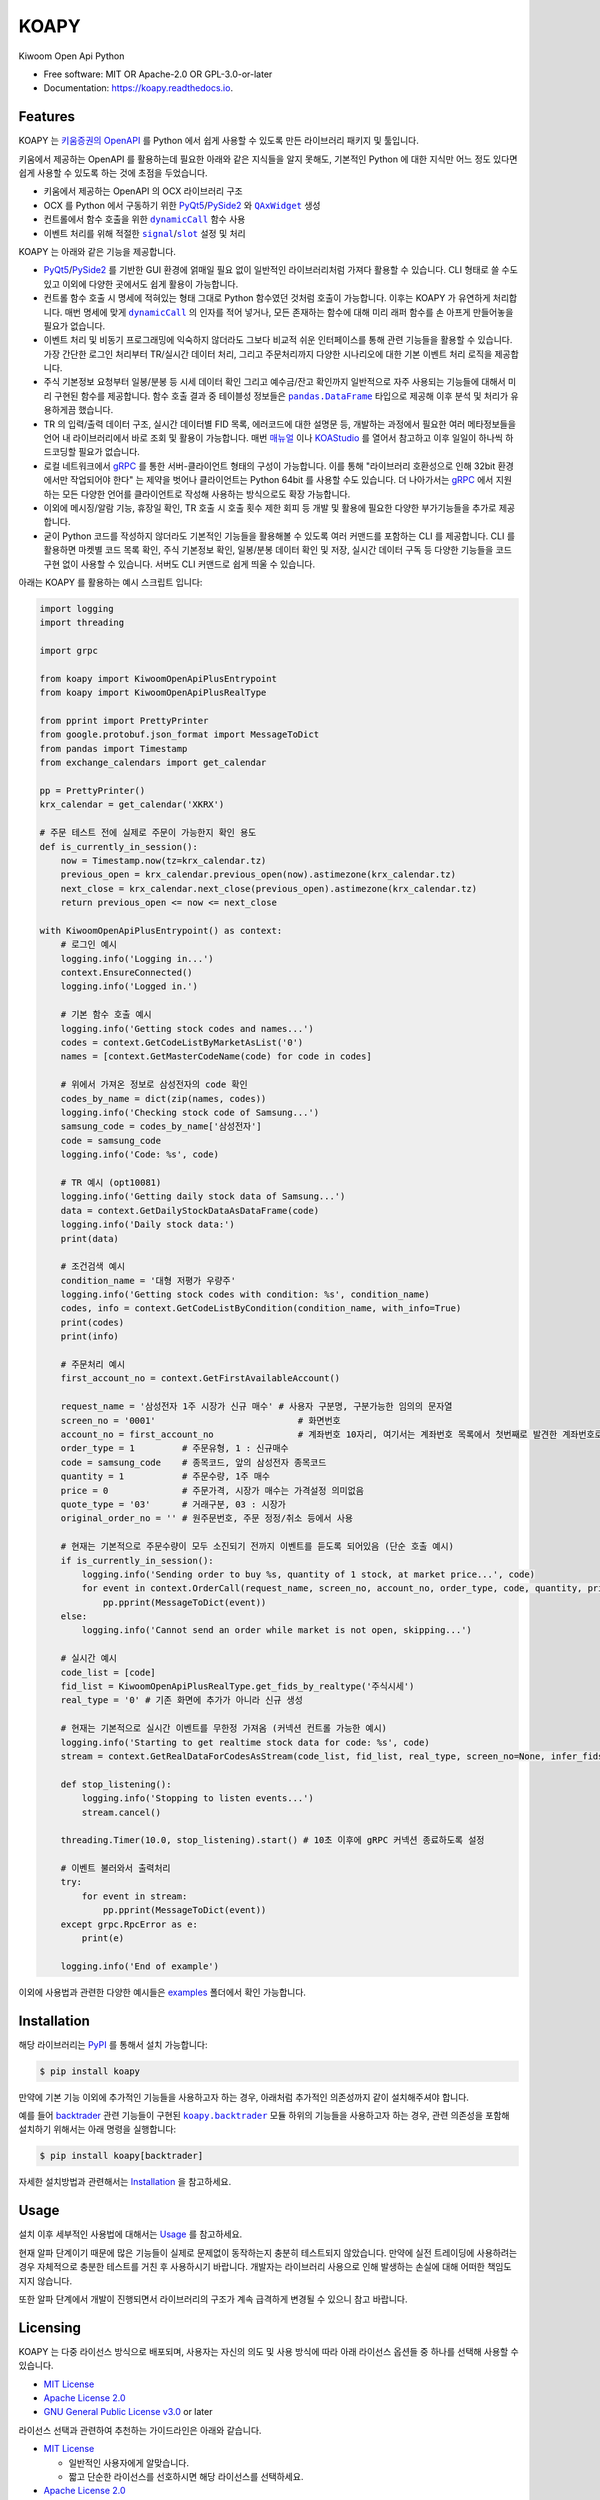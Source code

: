 =====
KOAPY
=====


.. container::

    .. image:: https://img.shields.io/pypi/v/koapy.svg
            :target: https://pypi.python.org/pypi/koapy
            :alt: PyPI Version

    .. image:: https://img.shields.io/pypi/pyversions/koapy.svg
            :target: https://pypi.python.org/pypi/koapy/
            :alt: PyPI Python Versions

    .. image:: https://img.shields.io/pypi/status/koapy.svg
            :target: https://pypi.python.org/pypi/koapy/
            :alt: PyPI Status

    .. badges from below are commendted out

    .. .. image:: https://img.shields.io/pypi/dm/koapy.svg
            :target: https://pypi.python.org/pypi/koapy/
            :alt: PyPI Monthly Donwloads


.. container::

    .. image:: https://img.shields.io/travis/elbakramer/koapy.svg
            :target: https://travis-ci.org/elbakramer/koapy
            :alt: Travis CI Build Status
    .. .. image:: https://travis-ci.org/elbakramer/koapy.svg?branch=master

    .. image:: https://img.shields.io/readthedocs/koapy/latest.svg
            :target: https://koapy.readthedocs.io/en/latest/?badge=latest
            :alt: ReadTheDocs Documentation Build Status
    .. .. image:: https://readthedocs.org/projects/koapy/badge/?version=latest

    .. image:: https://img.shields.io/codecov/c/github/elbakramer/koapy.svg
            :target: https://codecov.io/gh/elbakramer/koapy
            :alt: Codecov Coverage
    .. .. image:: https://codecov.io/gh/elbakramer/koapy/branch/master/graph/badge.svg

    .. image:: https://img.shields.io/requires/github/elbakramer/koapy/master.svg
            :target: https://requires.io/github/elbakramer/koapy/requirements/?branch=master
            :alt: Requires.io Requirements Status
    .. .. image:: https://requires.io/github/elbakramer/koapy/requirements.svg?branch=master

    .. badges from below are commendted out

    .. .. image:: https://pyup.io/repos/github/elbakramer/koapy/shield.svg
            :target: https://pyup.io/repos/github/elbakramer/koapy/
            :alt: PyUp Updates


.. container::

    .. image:: https://img.shields.io/pypi/l/koapy.svg
            :target: https://github.com/elbakramer/koapy/blob/master/LICENSE
            :alt: PyPI License

    .. image:: https://app.fossa.com/api/projects/git%2Bgithub.com%2Felbakramer%2Fkoapy.svg?type=shield
            :target: https://app.fossa.com/projects/git%2Bgithub.com%2Felbakramer%2Fkoapy?ref=badge_shield
            :alt: FOSSA Status


.. container::

    .. image:: https://badges.gitter.im/elbakramer/koapy.svg
            :target: https://gitter.im/koapy/community
            :alt: Gitter Chat
    .. .. image:: https://img.shields.io/gitter/room/elbakramer/koapy.svg


Kiwoom Open Api Python


* Free software: MIT OR Apache-2.0 OR GPL-3.0-or-later
* Documentation: https://koapy.readthedocs.io.


Features
--------

KOAPY 는 `키움증권의 OpenAPI`_ 를 Python 에서 쉽게 사용할 수 있도록 만든 라이브러리 패키지 및 툴입니다.

키움에서 제공하는 OpenAPI 를 활용하는데 필요한 아래와 같은 지식들을 알지 못해도,
기본적인 Python 에 대한 지식만 어느 정도 있다면 쉽게 사용할 수 있도록 하는 것에 초점을 두었습니다.

* 키움에서 제공하는 OpenAPI 의 OCX 라이브러리 구조
* OCX 를 Python 에서 구동하기 위한 PyQt5_/PySide2_ 와 |QAxWidget|_ 생성
* 컨트롤에서 함수 호출을 위한 |dynamicCall|_ 함수 사용
* 이벤트 처리를 위해 적절한 |signal|_/|slot|_ 설정 및 처리

KOAPY 는 아래와 같은 기능을 제공합니다.

* PyQt5_/PySide2_ 를 기반한 GUI 환경에 얽매일 필요 없이 일반적인 라이브러리처럼 가져다 활용할 수 있습니다.
  CLI 형태로 쓸 수도 있고 이외에 다양한 곳에서도 쉽게 활용이 가능합니다.
* 컨트롤 함수 호출 시 명세에 적혀있는 형태 그대로 Python 함수였던 것처럼 호출이 가능합니다.
  이후는 KOAPY 가 유연하게 처리합니다.
  매번 명세에 맞게 |dynamicCall|_ 의 인자를 적어 넣거나, 모든 존재하는 함수에 대해 미리 래퍼 함수를 손 아프게 만들어놓을 필요가 없습니다.
* 이벤트 처리 및 비동기 프로그래밍에 익숙하지 않더라도 그보다 비교적 쉬운 인터페이스를 통해 관련 기능들을 활용할 수 있습니다.
  가장 간단한 로그인 처리부터 TR/실시간 데이터 처리, 그리고 주문처리까지 다양한 시나리오에 대한 기본 이벤트 처리 로직을 제공합니다.
* 주식 기본정보 요청부터 일봉/분봉 등 시세 데이터 확인 그리고 예수금/잔고 확인까지 일반적으로 자주 사용되는 기능들에 대해서
  미리 구현된 함수를 제공합니다. 함수 호출 결과 중 테이블성 정보들은 |pandas.DataFrame|_ 타입으로 제공해 이후 분석 및 처리가 유용하게끔 했습니다.
* TR 의 입력/출력 데이터 구조, 실시간 데이터별 FID 목록, 에러코드에 대한 설명문 등,
  개발하는 과정에서 필요한 여러 메타정보들을 언어 내 라이브러리에서 바로 조회 및 활용이 가능합니다.
  매번 매뉴얼_ 이나 KOAStudio_ 를 열어서 참고하고 이후 일일이 하나씩 하드코딩할 필요가 없습니다.
* 로컬 네트워크에서 gRPC_ 를 통한 서버-클라이언트 형태의 구성이 가능합니다.
  이를 통해 "라이브러리 호환성으로 인해 32bit 환경에서만 작업되어야 한다" 는 제약을 벗어나 클라이언트는 Python 64bit 를 사용할 수도 있습니다.
  더 나아가서는 gRPC_ 에서 지원하는 모든 다양한 언어를 클라이언트로 작성해 사용하는 방식으로도 확장 가능합니다.
* 이외에 메시징/알람 기능, 휴장일 확인, TR 호출 시 호출 횟수 제한 회피 등 개발 및 활용에 필요한 다양한 부가기능들을 추가로 제공합니다.
* 굳이 Python 코드를 작성하지 않더라도 기본적인 기능들을 활용해볼 수 있도록 여러 커맨드를 포함하는 CLI 를 제공합니다.
  CLI 를 활용하면 마켓별 코드 목록 확인, 주식 기본정보 확인, 일봉/분봉 데이터 확인 및 저장, 실시간 데이터 구독 등
  다양한 기능들을 코드 구현 없이 사용할 수 있습니다. 서버도 CLI 커맨드로 쉽게 띄울 수 있습니다.

아래는 KOAPY 를 활용하는 예시 스크립트 입니다:

..  .. literalinclude:: ../koapy/examples/6_main_scenario.py
            :language: python

.. code-block:: python

    import logging
    import threading

    import grpc

    from koapy import KiwoomOpenApiPlusEntrypoint
    from koapy import KiwoomOpenApiPlusRealType

    from pprint import PrettyPrinter
    from google.protobuf.json_format import MessageToDict
    from pandas import Timestamp
    from exchange_calendars import get_calendar

    pp = PrettyPrinter()
    krx_calendar = get_calendar('XKRX')

    # 주문 테스트 전에 실제로 주문이 가능한지 확인 용도
    def is_currently_in_session():
        now = Timestamp.now(tz=krx_calendar.tz)
        previous_open = krx_calendar.previous_open(now).astimezone(krx_calendar.tz)
        next_close = krx_calendar.next_close(previous_open).astimezone(krx_calendar.tz)
        return previous_open <= now <= next_close

    with KiwoomOpenApiPlusEntrypoint() as context:
        # 로그인 예시
        logging.info('Logging in...')
        context.EnsureConnected()
        logging.info('Logged in.')

        # 기본 함수 호출 예시
        logging.info('Getting stock codes and names...')
        codes = context.GetCodeListByMarketAsList('0')
        names = [context.GetMasterCodeName(code) for code in codes]

        # 위에서 가져온 정보로 삼성전자의 code 확인
        codes_by_name = dict(zip(names, codes))
        logging.info('Checking stock code of Samsung...')
        samsung_code = codes_by_name['삼성전자']
        code = samsung_code
        logging.info('Code: %s', code)

        # TR 예시 (opt10081)
        logging.info('Getting daily stock data of Samsung...')
        data = context.GetDailyStockDataAsDataFrame(code)
        logging.info('Daily stock data:')
        print(data)

        # 조건검색 예시
        condition_name = '대형 저평가 우량주'
        logging.info('Getting stock codes with condition: %s', condition_name)
        codes, info = context.GetCodeListByCondition(condition_name, with_info=True)
        print(codes)
        print(info)

        # 주문처리 예시
        first_account_no = context.GetFirstAvailableAccount()

        request_name = '삼성전자 1주 시장가 신규 매수' # 사용자 구분명, 구분가능한 임의의 문자열
        screen_no = '0001'                           # 화면번호
        account_no = first_account_no                # 계좌번호 10자리, 여기서는 계좌번호 목록에서 첫번째로 발견한 계좌번호로 매수처리
        order_type = 1         # 주문유형, 1 : 신규매수
        code = samsung_code    # 종목코드, 앞의 삼성전자 종목코드
        quantity = 1           # 주문수량, 1주 매수
        price = 0              # 주문가격, 시장가 매수는 가격설정 의미없음
        quote_type = '03'      # 거래구분, 03 : 시장가
        original_order_no = '' # 원주문번호, 주문 정정/취소 등에서 사용

        # 현재는 기본적으로 주문수량이 모두 소진되기 전까지 이벤트를 듣도록 되어있음 (단순 호출 예시)
        if is_currently_in_session():
            logging.info('Sending order to buy %s, quantity of 1 stock, at market price...', code)
            for event in context.OrderCall(request_name, screen_no, account_no, order_type, code, quantity, price, quote_type, original_order_no):
                pp.pprint(MessageToDict(event))
        else:
            logging.info('Cannot send an order while market is not open, skipping...')

        # 실시간 예시
        code_list = [code]
        fid_list = KiwoomOpenApiPlusRealType.get_fids_by_realtype('주식시세')
        real_type = '0' # 기존 화면에 추가가 아니라 신규 생성

        # 현재는 기본적으로 실시간 이벤트를 무한정 가져옴 (커넥션 컨트롤 가능한 예시)
        logging.info('Starting to get realtime stock data for code: %s', code)
        stream = context.GetRealDataForCodesAsStream(code_list, fid_list, real_type, screen_no=None, infer_fids=True, readable_names=True, fast_parse=False)

        def stop_listening():
            logging.info('Stopping to listen events...')
            stream.cancel()

        threading.Timer(10.0, stop_listening).start() # 10초 이후에 gRPC 커넥션 종료하도록 설정

        # 이벤트 불러와서 출력처리
        try:
            for event in stream:
                pp.pprint(MessageToDict(event))
        except grpc.RpcError as e:
            print(e)

        logging.info('End of example')


이외에 사용법과 관련한 다양한 예시들은 examples_ 폴더에서 확인 가능합니다.

.. _`키움증권의 OpenAPI`: https://www3.kiwoom.com/nkw.templateFrameSet.do?m=m1408000000

.. _PyQt5: https://www.riverbankcomputing.com/software/pyqt/
.. _PySide2: https://doc.qt.io/qtforpython/index.html
.. _매뉴얼: https://download.kiwoom.com/web/openapi/kiwoom_openapi_plus_devguide_ver_1.5.pdf
.. _KOAStudio: https://download.kiwoom.com/web/openapi/kiwoom_openapi_plus_devguide_ver_1.5.pdf#page=7
.. _gRPC: https://grpc.io/
.. _examples: https://github.com/elbakramer/koapy/tree/master/koapy/examples

.. |QAxWidget| replace:: ``QAxWidget``
.. _QAxWidget: https://doc.qt.io/qt-5/qaxwidget.html
.. |dynamicCall| replace:: ``dynamicCall``
.. _dynamicCall: https://doc.qt.io/qt-5/qaxbase.html#dynamicCall
.. |signal| replace:: ``signal``
.. _signal: https://doc.qt.io/qt-5/signalsandslots.html#signals
.. |slot| replace:: ``slot``
.. _slot: https://doc.qt.io/qt-5/signalsandslots.html#slots
.. |pandas.DataFrame| replace:: ``pandas.DataFrame``
.. _`pandas.DataFrame`: https://pandas.pydata.org/pandas-docs/stable/reference/api/pandas.DataFrame.html


Installation
------------

해당 라이브러리는 PyPI_ 를 통해서 설치 가능합니다:

.. code-block:: console

    $ pip install koapy

.. _PyPI: https://pypi.org/project/koapy/

만약에 기본 기능 이외에 추가적인 기능들을 사용하고자 하는 경우, 아래처럼 추가적인 의존성까지 같이 설치해주셔야 합니다.

예를 들어 backtrader_ 관련 기능들이 구현된 |koapy.backtrader|_ 모듈 하위의 기능들을 사용하고자 하는 경우,
관련 의존성을 포함해 설치하기 위해서는 아래 명령을 실행합니다:

.. code-block:: console

    $ pip install koapy[backtrader]

.. _backtrader: https://github.com/mementum/backtrader

자세한 설치방법과 관련해서는 Installation_ 을 참고하세요.

..  자세한 설치방법과 관련해서는 :doc:`./installation` 을 참고하세요.

.. _Installation: https://koapy.readthedocs.io/en/latest/installation.html


Usage
-----

설치 이후 세부적인 사용법에 대해서는 Usage_ 를 참고하세요.

.. 설치 이후 세부적인 사용법에 대해서는 :doc:`./usage` 를 참고하세요.

현재 알파 단계이기 때문에 많은 기능들이 실제로 문제없이 동작하는지 충분히 테스트되지 않았습니다.
만약에 실전 트레이딩에 사용하려는 경우 자체적으로 충분한 테스트를 거친 후 사용하시기 바랍니다.
개발자는 라이브러리 사용으로 인해 발생하는 손실에 대해 어떠한 책임도 지지 않습니다.

또한 알파 단계에서 개발이 진행되면서 라이브러리의 구조가 계속 급격하게 변경될 수 있으니 참고 바랍니다.

.. _Usage: https://koapy.readthedocs.io/en/latest/usage.html

Licensing
---------

KOAPY 는 다중 라이선스 방식으로 배포되며,
사용자는 자신의 의도 및 사용 방식에 따라 아래 라이선스 옵션들 중 하나를 선택해 사용할 수 있습니다.

* `MIT License`_
* `Apache License 2.0`_
* `GNU General Public License v3.0`_ or later

라이선스 선택과 관련하여 추천하는 가이드라인은 아래와 같습니다.

* `MIT License`_

  * 일반적인 사용자에게 알맞습니다.
  * 짧고 단순한 라이선스를 선호하시면 해당 라이선스를 선택하세요.

* `Apache License 2.0`_

  * MIT 라이선스와 큰 차이는 없지만, 특허와 관련해서 명시적인 허가조항이 있습니다.
  * 추후 특허권 침해 소송이 우려되는 경우 MIT 라이선스 대신에 선택하시면 됩니다.

* `GNU General Public License v3.0`_ or later

  * FSF_/GPL_ 이 추구하는 Copyleft_ 의 가치를 따르신다면 선택 가능한 옵션중 하나입니다.
  * 이외에 backtrader_ 관련 기능들을 활용하시는 경우, KOAPY 는 **반드시** GPLv3+ 로만 배포되어야 합니다.
  * 구체적으로 아래와 같은 경우들에 하나라도 포함된다면 GPLv3+ 배포 조건에 해당됩니다.

    * 설치시 ``pip install koapy[backtrader]`` 명령으로 설치
    * 사용시 |koapy.backtrader|_ 모듈 하위의 기능들을 사용

  * 이것은 backtrader_ 가 GPLv3+ 로 배포되고 있으며,
    해당 라이선스의 요구사항에 따라 그것을 사용하는 소프트웨어 또한 GPLv3+ 로 배포되어야 하기 때문입니다.

  * 추가로 PySide2_ 대신 PyQt5_ 를 사용하는 경우에도 비슷한 이유로 KOAPY 는 **반드시** GPLv3 로만 배포되어야 합니다.
  * 구체적으로 아래 컴포넌트들에서 PySide2_ 혹은 PyQt5_ 가 필요합니다.

    * |koapy.backend.kiwoom_open_api_plus.core.KiwoomOpenApiPlusQAxWidget|_
    * |koapy.backend.kiwoom_open_api_plus.grpc.KiwoomOpenApiPlusTrayApplication|_

  * 설치시 ``pip install koapy[PyQt5]`` 명령으로 설치가 필요합니다.

각 라이선스의 허가 및 요구사항과 관련해서 쉽게 정리된 내용은 `tl;drLegal`_ 에서 참고하실 수 있습니다.

다만 위의 내용이 법률적 조언은 아닌 점 참고 바랍니다.

.. _`MIT License`: https://spdx.org/licenses/MIT.html
.. _`Apache License 2.0`: http://www.apache.org/licenses/LICENSE-2.0
.. _`GNU General Public License v3.0`: https://www.gnu.org/licenses/gpl-3.0.html

.. _FSF: https://www.fsf.org/
.. _GPL: https://www.gnu.org/licenses/licenses.html#GPL
.. _Copyleft: https://www.gnu.org/licenses/copyleft.html

.. _backtrader: https://github.com/mementum/backtrader

.. _`tl;drLegal`: https://tldrlegal.com/

.. |koapy.backtrader| replace:: ``koapy.backtrader``
.. _`koapy.backtrader`: https://github.com/elbakramer/koapy/tree/master/koapy/backtrader

.. |koapy.backend.kiwoom_open_api_plus.core.KiwoomOpenApiPlusQAxWidget| replace:: ``koapy.backend.kiwoom_open_api_plus.core.KiwoomOpenApiPlusQAxWidget``
.. _`koapy.backend.kiwoom_open_api_plus.core.KiwoomOpenApiPlusQAxWidget`: https://github.com/elbakramer/koapy/blob/master/koapy/backend/kiwoom_open_api_plus/core/KiwoomOpenApiPlusQAxWidget.py
.. |koapy.backend.kiwoom_open_api_plus.grpc.KiwoomOpenApiPlusTrayApplication| replace:: ``koapy.backend.kiwoom_open_api_plus.grpc.KiwoomOpenApiPlusTrayApplication``
.. _`koapy.backend.kiwoom_open_api_plus.grpc.KiwoomOpenApiPlusTrayApplication`: https://github.com/elbakramer/koapy/blob/master/koapy/backend/kiwoom_open_api_plus/core/KiwoomOpenApiPlusTrayApplication.py


Reference
---------

개발과정에 있어서 참고하거나 전체적인 투자과정에서 같이 보면 좋을 것 같아 보이는 자료들을 모아봤습니다.

* `파이썬으로 배우는 알고리즘 트레이딩`_
* `퀀트투자를 위한 키움증권 API (파이썬 버전)`_
* `시스템 트레이딩`_
* `systrader79의 왕초보를 위한 주식투자`_

.. _`파이썬으로 배우는 알고리즘 트레이딩`: https://wikidocs.net/book/110
.. _`퀀트투자를 위한 키움증권 API (파이썬 버전)`: https://wikidocs.net/book/1173
.. _`시스템 트레이딩`: https://igotit.tistory.com/840
.. _`systrader79의 왕초보를 위한 주식투자`: https://stock79.tistory.com/


Credits
-------

This package was created with Cookiecutter_ and the `audreyr/cookiecutter-pypackage`_ project template.

.. _Cookiecutter: https://github.com/audreyr/cookiecutter
.. _`audreyr/cookiecutter-pypackage`: https://github.com/audreyr/cookiecutter-pypackage
